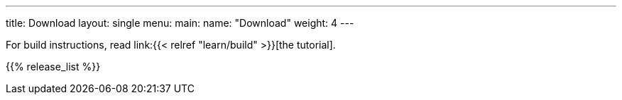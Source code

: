 ---
title: Download
layout: single
menu:
  main:
    name: "Download"
    weight: 4
---

For build instructions, read link:{{< relref "learn/build" >}}[the tutorial].

{{% release_list %}}

